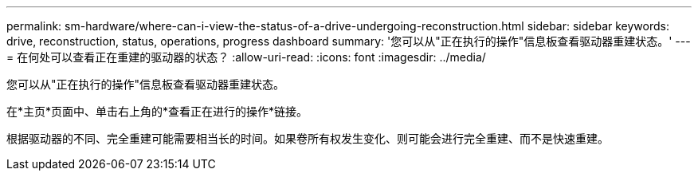 ---
permalink: sm-hardware/where-can-i-view-the-status-of-a-drive-undergoing-reconstruction.html 
sidebar: sidebar 
keywords: drive, reconstruction, status, operations, progress dashboard 
summary: '您可以从"正在执行的操作"信息板查看驱动器重建状态。' 
---
= 在何处可以查看正在重建的驱动器的状态？
:allow-uri-read: 
:icons: font
:imagesdir: ../media/


[role="lead"]
您可以从"正在执行的操作"信息板查看驱动器重建状态。

在*主页*页面中、单击右上角的*查看正在进行的操作*链接。

根据驱动器的不同、完全重建可能需要相当长的时间。如果卷所有权发生变化、则可能会进行完全重建、而不是快速重建。
